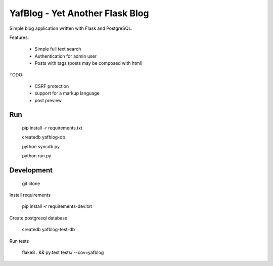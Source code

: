 YafBlog - Yet Another Flask Blog
================================

Simple blog application written with Flask and PostgreSQL.


Features:

    * Simple full text search
    * Authentication for admin user
    * Posts with tags (posts may be composed with html)


TODO:

    * CSRF protection
    * support for a markup language
    * post preview


Run
---

    pip install -r requirements.txt

    createdb yafblog-db

    python syncdb.py

    python run.py


Development
-----------

    git clone

Install requirements

    pip install -r requirements-dev.txt

Create postgresql database

    createdb yafblog-test-db

Run tests

    flake8 . && py.test tests/ --cov=yafblog
